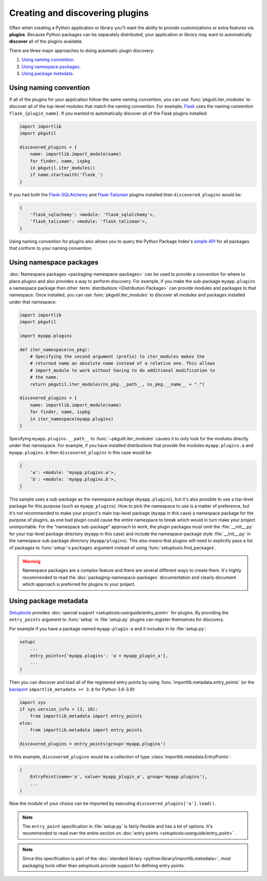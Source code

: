 ================================
Creating and discovering plugins
================================

Often when creating a Python application or library you'll want the ability to
provide customizations or extra features via **plugins**. Because Python
packages can be separately distributed, your application or library may want to
automatically **discover** all of the plugins available.

There are three major approaches to doing automatic plugin discovery:

#. `Using naming convention`_.
#. `Using namespace packages`_.
#. `Using package metadata`_.


Using naming convention
=======================

If all of the plugins for your application follow the same naming convention,
you can use :func:`pkgutil.iter_modules` to discover all of the top-level
modules that match the naming convention. For example, `Flask`_ uses the
naming convention ``flask_{plugin_name}``. If you wanted to automatically
discover all of the Flask plugins installed:

.. code-block:: python

    import importlib
    import pkgutil

    discovered_plugins = {
        name: importlib.import_module(name)
        for finder, name, ispkg
        in pkgutil.iter_modules()
        if name.startswith('flask_')
    }

If you had both the `Flask-SQLAlchemy`_ and `Flask-Talisman`_ plugins installed
then ``discovered_plugins`` would be:

.. code-block:: python

    {
        'flask_sqlachemy': <module: 'flask_sqlalchemy'>,
        'flask_talisman': <module: 'flask_talisman'>,
    }

Using naming convention for plugins also allows you to query the
Python Package Index's `simple API`_ for all packages that conform to your
naming convention.

.. _Flask: https://pypi.org/project/Flask/
.. _Flask-SQLAlchemy: https://pypi.org/project/Flask-SQLAlchemy/
.. _Flask-Talisman: https://pypi.org/project/flask-talisman
.. _simple API: https://www.python.org/dev/peps/pep-0503/#specification


Using namespace packages
========================

:doc:`Namespace packages <packaging-namespace-packages>` can be used to provide
a convention for where to place plugins and also provides a way to perform
discovery. For example, if you make the sub-package ``myapp.plugins`` a
namespace package then other :term:`distributions <Distribution Package>` can
provide modules and packages to that namespace. Once installed, you can use
:func:`pkgutil.iter_modules` to discover all modules and packages installed
under that namespace:

.. code-block:: python

    import importlib
    import pkgutil

    import myapp.plugins

    def iter_namespace(ns_pkg):
        # Specifying the second argument (prefix) to iter_modules makes the
        # returned name an absolute name instead of a relative one. This allows
        # import_module to work without having to do additional modification to
        # the name.
        return pkgutil.iter_modules(ns_pkg.__path__, ns_pkg.__name__ + ".")

    discovered_plugins = {
        name: importlib.import_module(name)
        for finder, name, ispkg
        in iter_namespace(myapp.plugins)
    }

Specifying ``myapp.plugins.__path__`` to :func:`~pkgutil.iter_modules` causes
it to only look for the modules directly under that namespace. For example,
if you have installed distributions that provide the modules ``myapp.plugins.a``
and ``myapp.plugins.b`` then ``discovered_plugins`` in this case would be:

.. code-block:: python

    {
        'a': <module: 'myapp.plugins.a'>,
        'b': <module: 'myapp.plugins.b'>,
    }

This sample uses a sub-package as the namespace package (``myapp.plugins``), but
it's also possible to use a top-level package for this purpose (such as
``myapp_plugins``). How to pick the namespace to use is a matter of preference,
but it's not recommended to make your project's main top-level package
(``myapp`` in this case) a namespace package for the purpose of plugins, as one
bad plugin could cause the entire namespace to break which would in turn make
your project unimportable. For the "namespace sub-package" approach to work,
the plugin packages must omit the :file:`__init__.py` for your top-level
package directory (``myapp`` in this case) and include the namespace-package
style :file:`__init__.py` in the namespace sub-package directory
(``myapp/plugins``).  This also means that plugins will need to explicitly pass
a list of packages to :func:`setup`'s ``packages`` argument instead of using
:func:`setuptools.find_packages`.

.. warning:: Namespace packages are a complex feature and there are several
    different ways to create them. It's highly recommended to read the
    :doc:`packaging-namespace-packages` documentation and clearly document
    which approach is preferred for plugins to your project.

Using package metadata
======================

`Setuptools`_ provides :doc:`special support
<setuptools:userguide/entry_point>` for plugins. By providing the
``entry_points`` argument to :func:`setup` in :file:`setup.py` plugins can
register themselves for discovery.

For example if you have a package named ``myapp-plugin-a`` and it includes
in its :file:`setup.py`:

.. code-block:: python

    setup(
        ...
        entry_points={'myapp.plugins': 'a = myapp_plugin_a'},
        ...
    )

Then you can discover and load all of the registered entry points by using
:func:`importlib.metadata.entry_points` (or the `backport`_
``importlib_metadata >= 3.6`` for Python 3.6-3.9):

.. code-block:: python

    import sys
    if sys.version_info < (3, 10):
        from importlib_metadata import entry_points
    else:
        from importlib.metadata import entry_points

    discovered_plugins = entry_points(group='myapp.plugins')


In this example, ``discovered_plugins`` would be a collection of type :class:`importlib.metadata.EntryPoints`:

.. code-block:: python

    (
        EntryPoint(name='a', value='myapp_plugin_a', group='myapp.plugins'),
        ...
    )

Now the module of your choice can be imported by executing
``discovered_plugins['a'].load()``.

.. note:: The ``entry_point`` specification in :file:`setup.py` is fairly
    flexible and has a lot of options. It's recommended to read over the entire
    section on :doc:`entry points <setuptools:userguide/entry_point>` .

.. note:: Since this specification is part of the :doc:`standard library
   <python:library/importlib.metadata>`, most packaging tools other than setuptools
   provide support for defining entry points.

.. _Setuptools: https://setuptools.readthedocs.io
.. _backport: https://importlib-metadata.readthedocs.io/en/latest/

